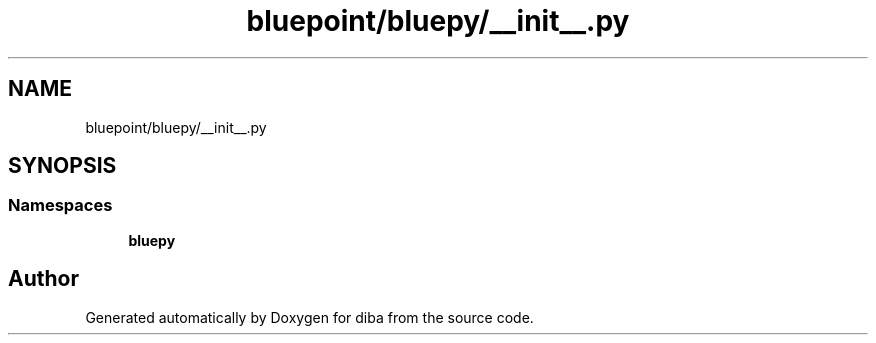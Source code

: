 .TH "bluepoint/bluepy/__init__.py" 3 "Fri Sep 29 2017" "diba" \" -*- nroff -*-
.ad l
.nh
.SH NAME
bluepoint/bluepy/__init__.py
.SH SYNOPSIS
.br
.PP
.SS "Namespaces"

.in +1c
.ti -1c
.RI " \fBbluepy\fP"
.br
.in -1c
.SH "Author"
.PP 
Generated automatically by Doxygen for diba from the source code\&.
